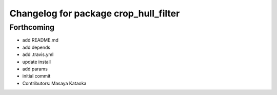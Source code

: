 ^^^^^^^^^^^^^^^^^^^^^^^^^^^^^^^^^^^^^^
Changelog for package crop_hull_filter
^^^^^^^^^^^^^^^^^^^^^^^^^^^^^^^^^^^^^^

Forthcoming
-----------
* add README.md
* add depends
* add .travis.yml
* update install
* add params
* initial commit
* Contributors: Masaya Kataoka
